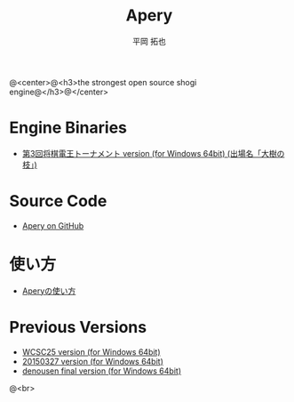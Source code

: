 #+TITLE: Apery
#+AUTHOR: 平岡 拓也
#+EMAIL: hiraoka64@gmail.com
@<center>@<h3>the strongest open source shogi engine@</h3>@</center>
* Engine Binaries
- [[https://drive.google.com/open?id=0B0d3atdVgIH2alZOelo3M0FySk0][第3回将棋電王トーナメント version (for Windows 64bit) (出場名「大樹の枝」)]]

* Source Code
- [[https://github.com/HiraokaTakuya/apery][Apery on GitHub]]

* 使い方
- [[./howtouse.html][Aperyの使い方]]

* Previous Versions
- [[https://drive.google.com/open?id=0B0d3atdVgIH2YVpEejBzeGpmenM&authuser=0][WCSC25 version (for Windows 64bit)]]
- [[https://drive.google.com/open?id=0B0d3atdVgIH2ckQ2eDk1TjgwRGM&authuser=0][20150327 version (for Windows 64bit)]]
- [[https://github.com/HiraokaTakuya/apery_binaries/archive/master.zip][denousen final version (for Windows 64bit)]]

@<br>
